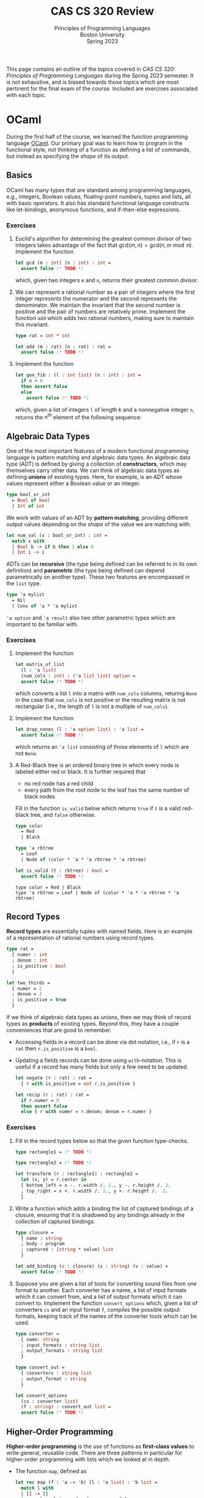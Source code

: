 #+title: CAS CS 320 Review
#+subtitle: Principles of Programming Languages@@html:<br>@@
#+subtitle: Boston University@@html:<br>@@
#+subtitle: Spring 2023
#+HTML_HEAD: <link rel="stylesheet" type="text/css" href="globalStyle.css" />
#+HTML_LINK_HOME: index.html
#+OPTIONS: html-style:nil H:3 toc:2
This page contains an outline of the topics covered in /CAS CS 320:
Principles of Programming Languages/ during the Spring 2023 semester.
It is not exhaustive, and is biased towards those topics which are
most pertinent for the final exam of the course.  Included are
exercises associated with each topic.
* OCaml
During the first half of the course, we learned the function
programming language [[https://ocaml.org][OCaml]].  Our primary goal was to learn how to
program in the functional style, not thinking of a function as
defining a list of commands, but instead as specifying the /shape/ of
its output.
** Basics
OCaml has many types that are standard among programming languages,
e.g., integers, Boolean values, floating-point numbers, tuples and
lists, all with basic operators.  It also has standard functional
language constructs like let-bindings, anonymous functions, and
if-then-else expressions.
*** Exercises
1. Euclid's algorithm for determining the greatest common divisor of
 two integers takes advantage of the fact that $\mathsf{gcd}(m, n)
 = \mathsf{gcd}(n, m \bmod n)$.  Implement the function
 #+begin_src ocaml
   let gcd (m : int) (n : int) : int =
     assert false (* TODO *)
 #+end_src
 which, given two integers ~m~ and ~n~, returns their greatest
 common divisor.
2. We can represent a rational number as a pair of integers where the
   first integer represents the numerator and the second represents
   the denominator.  We maintain the invariant that the second number
   is positive and the pair of numbers are relatively prime.
   Implement the function ~add~ which adds two rational numbers,
   making sure to maintain this invariant.
   #+begin_src ocaml
     type rat = int * int

     let add (m : rat) (n : rat) : rat =
       assert false (* TODO *)
   #+end_src
3. Implement the function
   #+begin_src ocaml
     let gen_fib : (l : int list) (n : int) : int =
       if n < 0
       then assert false
       else
         assert false (* TODO *)
   #+end_src
   which, given a list of integers ~l~ of length $k$ and a nonnegative
   integer ~n~, returns the $n^\text{th}$ element of the following sequence:
   \begin{equation*}
   F_n =
   \begin{cases}
   l[n] & n < k \\
   \sum_{i = 1}^k F_{n - i} & n \geq k
   \end{cases}
   \end{equation*}
** Algebraic Data Types
One of the most important features of a modern functional programming
language is pattern matching and algebraic data types.  An algebraic
data type (ADT) is defined by giving a collection of *constructors*,
which may themselves carry other data.  We can think of algebraic data
types as defining *unions* of existing types.  Here, for example, is
an ADT whose values represent either a Boolean value or an integer.
#+begin_src ocaml
  type bool_or_int
    = Bool of bool
    | Int of int
#+end_src
We work with values of an ADT by *pattern matching*, providing
different output values depending on the /shape/ of the value we are
matching with.
#+begin_src ocaml
  let num_val (x : bool_or_int) : int =
    match x with
    | Bool b -> if b then 1 else 0
    | Int i -> i
#+end_src
ADTs can be *recursive* (the type being defined can be referred to in
its own definition) and *parametric* (the type being defined can
depend parametrically on another type).  These two features are
encompassed in the ~list~ type.
#+begin_src ocaml
  type 'a mylist
    = Nil
    | Cons of 'a * 'a mylist
#+end_src

~'a option~ and ~'a result~ also two other parametric types which are
important to be familiar with.

*** Exercises
1. Implement the function
 #+begin_src ocaml
   let matrix_of_list
     (l : 'a list)
     (num_cols : int) : ('a list list) option =
     assert false (* TODO *)
 #+end_src
 which converts a list ~l~ into a matrix with ~num_cols~ columns,
 returing ~None~ in the case that ~num_cols~ is not positive or the
 resulting matrix is not rectangular (i.e., the length of ~l~ is not
 a multiple of ~num_cols~).
2. Implement the function
   #+begin_src ocaml
     let drop_nones (l : 'a option list) : 'a list =
       assert false (* TODO *)
   #+end_src
   which returns an ~'a list~ consisting of those elements of ~l~
   which are not ~None~.
3. A Red-Black tree is an ordered binary tree in which every node is
   labeled either red or black.  It is further required that
   + no red node has a red child
   + every path from the root node to the leaf has the same number of
     black nodes
   Fill in the function ~is_valid~ below which returns ~true~ if ~t~
   is a valid red-black tree, and ~false~ otherwise.
   #+begin_src ocaml
     type color
       = Red
       | Black

     type 'a rbtree
       = Leaf
       | Node of (color * 'a * 'a rbtree * 'a rbtree)

     let is_valid (t : rbtree) : bool =
       assert false (* TODO *)
   #+end_src

   #+RESULTS:
   : type color = Red | Black
   : type 'a rbtree = Leaf | Node of (color * 'a * 'a rbtree * 'a rbtree)
** Record Types
*Record types* are essentially tuples with named fields.  Here is an
 example of a representation of rational numbers using record types.
#+begin_src ocaml
  type rat =
    { numer : int
    ; denom : int
    ; is_positive : bool
    }

  let two_thirds =
    { numer = 2
    ; denom = 3
    ; is_positive = true
    }
#+end_src
If we think of algebraic data types as unions, then we may think of
record types as *products* of existing types.  Beyond this, they have
a couple conveniences that are good to remember.
+ Accessing fields in a record can be done via dot notation, i.e., if
  ~r~ is a ~rat~ then ~r.is_positive~ is a ~bool~.
+ Updating a fields records can be done using ~with~-notation.  This
  is useful if a record has many fields but only a few need to be
  updated.
   #+begin_src ocaml
     let negate (r : rat) : rat =
       { r with is_positive = not r.is_positive }

     let recip (r : rat) : rat =
       if r.numer = 0
       then assert false
       else { r with numer = r.denom; denom = r.numer }
   #+end_src
*** Exercises
1. Fill in the record types below so that the given function type-checks.
   #+begin_src ocaml
     type rectangle1 = (* TODO *)

     type rectangle2 = (* TODO *)

     let transform (r : rectangle1) : rectangle2 =
       let (x, y) = r.center in
       { bottom_left = x -. r.width /. 2., y -. r.height /. 2.
       ; top_right = x +. r.width /. 2., y +. r.height /.  2.
       }
   #+end_src
2. Write a function which adds a binding the list of captured bindings
   of a closure, ensuring that it is shadowed by any bindings already
   in the collection of captured bindings.
   #+begin_src ocaml
     type closure =
       { name : string
       ; body : program
       ; captured : (string * value) list
       }

     let add_binding (c : closure) (x : string) (v : value) =
       assert false (* TODO *)
   #+end_src
3. Suppose you are given a list of tools for converting sound files
   from one format to another.  Each converter has a name, a list of
   input formats which it can convert from, and a list of output
   formats which it can convert to.  Implement the function
   ~convert_options~ which, given a list of converters ~cs~ and an
   input format ~f~, compiles the possible output formats, keeping
   track of the names of the converter tools which can be used.
   #+begin_src ocaml
     type converter =
       { name: string
       ; input_formats : string list
       ; output_formats : string list
       }

     type convert_out =
       { converters : string list
       ; output_format : string
       }

     let convert_options
       (cs : converter list)
       (f : string) : convert_out list =
       assert false (* TODO *)
   #+end_src
** Higher-Order Programming
*Higher-order programming* is the use of functions as *first-class
values* to write general, reusable code.  There are three patterns in
particular for higher-order programming with lists which we looked at
in depth.
+ The function ~map~, defined as
  #+begin_src ocaml
    let rec map (f : 'a -> 'b) (l : 'a list) : 'b list =
      match l with
      | [] -> []
      | x :: l -> let x = f x in x :: map f l
  #+end_src

  #+RESULTS:
  : <fun>
  replaces each element in ~l~ with ~f~ applied to that element, in
  order from left to right.
+ The function ~filter~, defined as
  #+begin_src ocaml
    let rec filter (p : 'a -> bool) (l : 'a list) : 'a list =
      match l with
      | [] -> []
      | x :: l -> if p x then x :: filter p l else filter p l
  #+end_src

  #+RESULTS:
  : <fun>
  find all element of ~l~ which satisfy the predicate ~p~, in order
  from left to right.
+ The function ~fold_right~, defined as
  #+begin_src ocaml
    let rec fold_right (f : 'a -> 'b -> 'b) (l : 'a list) (accu : 'b) : 'b =
      match l with
      | [] -> accu
      | x :: l -> f x (fold_right f l accu)
  #+end_src

  #+RESULTS:
  : <fun>
  applies the binary operation ~f~ between every element of ~l @ [accu]~ right-associatively:
  #+begin_src
     [x₁;   x₂;   x₃; ...   xₙ]
      ↓↓    ↓↓    ↓↓        ↓↓
    f x₁ (f x₂ (f x₃ (...(f xₙ accu)...)))
  #+end_src
  and the function ~fold_left~:
  #+begin_src ocaml
    let rec fold_left (f : 'b -> 'a -> 'b) (accu : 'b) (l : 'a list) : 'b =
      match l with
      | [] -> accu
      | x :: l -> fold_left f (f accu x) l
  #+end_src

  #+RESULTS:
  : <fun>
  does the same but to ~accu :: l~ left-associatively:
  #+begin_src
                       [x₁; x₂; x₃; ... xₙ]
                        ↓↓  ↓↓  ↓↓      ↓↓
    f (...(f (f (f accu x₁) x₂) x₃)...) xₙ
  #+end_src
  Note that ~fold_left~ is tail-recursive whereas ~fold_right~ is not.
*** Exercises
1. Implement the functions
   #+begin_src ocaml
     let andp (p1 : 'a -> bool) (p2 : 'a -> bool) : 'a -> bool =
       assert false (* TODO *)

     let orp (p1 : 'a -> bool) (p2 : 'a -> bool) : 'a -> bool =
       assert false (* TODO *)
   #+end_src
   with the following properties:
   + given two predicates ~p1~ and ~p2~, the predicate ~andp p1 p2~ is
     the predicate which expresses that both ~p1~ and ~p2~ hold.
   + given two predicates ~p1~ and ~p2~, the predicate ~orp p1 p2~ is
     the predicate which expresses that ~p1~ or ~p2~ hold.
2. We can represent a polynomial as a list of ~float~'s, where
   #+begin_src
           [a₀;  a₁;    a₂;     ...;  aₙ]
            ↓↓   ↓↓     ↓↓            ↓↓
     p(x) = a₀ + a₁ x + a₂ x² + ... + aₙ xⁿ
   #+end_src
   Implement the function
   #+begin_src ocaml
     let derivative (p : float list) : float list =
       assert false (* todo *)
   #+end_src
   which computes the list representing the polynomial $p'(x)$, the derivative of $p(x)$.
3. When implementing radix sort on integers, it is necessary to partition a list
   of integers based on their last digits.  Fill in the following function
   #+begin_src ocaml
     let bucket (l : int list) : int list list =
       let op accu next =
         assert false (* TODO *)
       in
       let base =
         List.init 10 (fun _ -> [])
       in
       List.fold_left op base l
   #+end_src
   which, given a list ~l~ of integers, return 10 lists of integers
   which partition ~l~ by the last digit the members of ~l~. That is,
   the $i^\text{th}$ element of ~bucket l~ should contain exactly the
   elements of ~l~ whose last digit is $i$.
** Tail Recursion
Roughly speaking, a recursive call in the body of a function
definition is in *tail position* if no evaluation is required /after/
the recursive call.[fn:: This can be made more formal by analyzing the
syntax of OCaml more carefully.]  The following implementation of the
factorial function is not tail recursive because it requires
evaluating the product of the result of its recursive call with the
input ~n~.
#+begin_src ocaml
  let rec factorial (n : int) : int =
    if n < 0
    then assert false
    else if n = 0
    then 1
    else n * factorial n
#+end_src
We can make functions tail recursive by adding an accumulator argument
to the function.[fn:: This is, of course, not the only way to achieve
this. We can also use continuation-passing style, as we saw briefly in
lecture.]
#+begin_src ocaml
  let factorial_tail (n : int) : int =
    let rec go (n : int) (accu : int) =
      if n = 0
      then accu
      else go (n - 1) (n * accu)
    in
    if n < 0
    then assert false
    else go n 1
#+end_src
*** Exercises
1. Consider the following function which prints a (half) hourglass out
   of asterisks.  Implement a function which does the same thing but
   is tail recursive.
   #+begin_src ocaml
     let rec hourglass (n : int) : unit =
       if n > 0
       then
         let _ = print_endline (String.make n '*') in
         let _ = hourglass (n - 1) in
         let _ = print_endline (String.make n '*') in
         ()
       else ()
   #+end_src
2. Implement a tail recursive evaluator for Boolean expressions as
   represented by the following ADT.
   #+begin_src ocaml
     type bool_expr
       = Bool of bool
       | Not of bool_expr
       | And of bool_expr * bool_expr
       | Or of bool_expr * bool_expr

     let eval_tr (e : bool_expr) : bool =
       assert false (* TODO *)
   #+end_src
** Type Checking
OCaml is *strongly typed*, and programs are statically checked for
adherence to typing rules.  We did not look at the type rules in full
detail, but we did see some examples of formal typing rules in OCaml,
e.g.,
\begin{equation*}
\frac
{b \in \mathsf{bool} \qquad e_1 \in \mathsf{t} \qquad e_2 \in \mathsf{t}}
{(\textsf{if } b \textsf{ then } e_1 \textsf{ else } e_2) \in \mathsf{t}}
\end{equation*}
This rule expresses that an if-then-else expression has the same type
as its if-case and else-case if its individual sub-expressions are
well-typed.[fn:: You are not required to write formal typing derivations,
but you should be able to use your intuitions about OCaml to determine
the type of an expression based on its structure (as the OCaml
type-checker does mechanically).]

OCaml also has *type inference*, which means we often do not have to
specify the types of expressions in OCaml programs (though it can be
useful for documentation purposes).
*** Exercises
1. Does this program type-check? If so, what are the types of ~bar~ and ~baz~?
   #+begin_src ocaml
     type 'a foo = Foo of ('a foo -> 'a)
     let bar (Foo f) = f
     let baz x = bar x x
   #+end_src
2. Does this program type-check? If so, what is the type of ~foo~?
   #+begin_src ocaml
     let rec foo x y =
       if x > 0 then
         foo (x - 1) (y +. 1.)
       else if x < 0 then
         foo y x
       else
         0
   #+end_src
* Formal Grammar
Grammar is the study of the form and structure of language.  We use
concepts from the formal grammar to represent and reason about the
syntax of programming languages.  These concepts also inform the
design of parsers.
** BNF Specifications
We start with a collection of symbols, separated into two disjoint
groups, the *nonterminal* symbols and the *terminal* symbols.  In a
Backus-Naur form (BNF) specification we use notation of the form
~<nonterm>~ to denote a nonterminal symbol.  We typically don't
specify the symbols in advance, but instead glean them from the
specification itself.

A *sentential form* is a sequences of symbols and a *sentence* is a
sequence of terminal symbols.

A *production rule* is made up of a nonterminal symbol and a
sentential form, and is written
#+begin_src
  <nonterm> ::= SENTFORM
#+end_src
We interpret a production rule as indicating that ~<nonterm>~ /stands
for/ ~SENTFORM~ in a sentential from.

A *BNF specification* is given by a collection of production rules and
a *starting symbol*.  We typically take the nonterminal symbol in the
/first/ rule of the specification to be the starting symbol.  We also
call a BNF specification a *grammar*.[fn:: It may be worth noting
that, in formal language theory, a grammar is a more general]

In the case that a BNF specification has multiples rules for the same
nonterminal symbol, we use the notation
#+begin_src
  <nonterm> ::= SENTFORM₁ | SENTFORM₂ | ... | SENTFORMₖ
#+end_src
as shorthand for
#+begin_src
  <nonterm> ::= SENTFORM₁
  <nonterm> ::= SENTFORM₂
   ...
  <nonterm> ::= SENTFORMₖ
#+end_src

A *derivation* of a sentential form $S$ in a grammar $\mathcal G$ with
start symbol ~<start>~ is a sequence of sentential forms, starting
with the start symbol ~<start>~ and ending in $S$, in which each form
in the sequence (except for ~<start>~) is the results of replacing /one/
nonterminal symbol in the previous form with a sentential from given
by a production rule of $\mathcal G$.

A derivation is *leftmost* if the nonterminal symbol replaced at each
step of the derivation is the leftmost nonterminal symbol in the
sentential form.

A grammar $\mathcal G$ *accepts* or *recognizes* a sentence
$S$ if has a derivation in $\mathcal G$.

A *parse tree*, informally, is a derivation represented as a tree, in which
+ every node is labeled with a symbol
+ the root is labeled with the starting symbol
+ the children of each node are the symbols of the sentential form (in
  order) which replace the symbol labeling the node in the derivation.

The *frontier* of a parse tree (i.e., the leaf nodes in order from
left to right) form the sentence derived in the derivation represented
by the parse tree.

A parse tree may correspond to multiple derivations, but every
derivation has a unique parse tree representation.  Likewise, every
parse tree corresponds to a unique /leftmost/ derivation.
*** Examples

/A toy grammar for English sentences:/
#+begin_src
  <sentence>    ::= <noun-phrase> <verb-phrase>
  <verb-phrase> ::= <verb> | <verb> <prep-phrase>
  <prep-phrase> ::= <prep> <noun-phrase>
  <noun-phrase> ::= <article> <noun>
  <article>     ::= the
  <noun>        ::= cow | moon
  <verb>        ::= jumped
  <prep>        ::= over
#+end_src
-----
/A (leftmost) derivation of a sentence recognized by the above
grammar:/[fn::The exclamation points are for emphasis, they are not a
part of the derivation.]

#+begin_src
  <sentence>!
  <noun-phrase>!     <verb-phrase>
  <noun-phrase>      <verb>  <prep-phrase>!
  <noun-phrase>!     <verb>  <prep>  <noun-phrase>
  <article>  <noun>  <verb>  <prep>  <noun-phrase>!
  <article>! <noun>  <verb>  <prep>  <article>  <noun>
  the        <noun>! <verb>  <prep>  <article>  <noun>
  the        cow     <verb>! <prep>  <article>  <noun>
  the        cow     jumped  <prep>! <article>  <noun>
  the        cow     jumped  over    <article>! <noun>
  the        cow     jumped  over    the        <noun>!
  the        cow     jumped  over    the        moon
#+end_src
-----
/A toy grammar for an imperative programming language:/
#+begin_src
  <program> ::= <stmts>
  <stmts>   ::= <stmt> | <stmt> ; <stmts>
  <stmt>    ::= <var> = <stmt>
  <var>     ::= a | b | c | d
  <expr>    ::= <term> | <term> + <term> | <term> - <term>
  <term>    ::= <var> | const
#+end_src
-----
/A (leftmost) derivation of a program recognized by the above grammar:/
#+begin_src
  <program>
  <stmts>
  <stmt> ; <stmts>
  <var> = <expr> ; <stmts>
  a = <expr> ; <stmts>
  a = <term> ; <stmts>
  a = const ; <stmts>
  a = const ; <stmt> ; <stmts>
  a = const ; <var> = <expr> ; <stmts>
  a = const ; a = <expr> ; <stmts>
  a = const ; a = <term> + <term> ; <stmts>
  a = const ; a = <var> + <term> ; <stmts>
  a = const ; a = a + <term> ; <stmts>
  a = const ; a = a + const ; <stmts>
  a = const ; a = a + const ; <var> = <expr>
  a = const ; a = a + const ; b = <expr>
  a = const ; a = a + const ; b = <term>
  a = const ; a = a + const ; b = <var>
  a = const ; a = a + const ; b = a
#+end_src
*** Extended BNF
We extend the notation of BNF specifications to make it more
convenient to use.[fn:: Other source may include more constructs in
EBNF syntax. See, for example, [[https://en.wikipedia.org/wiki/Extended_Backus–Naur_form][the Wikipedia page]].]
+ ~[ SENTFORM₁ | SENTFORM₂ | ... | SENTFORMₖ ]~ refers to an optional
  collection of alternatives of a sentential form.  For example, we
  can represent an integer by the following specification:
  #+begin_src
    <int>    ::= [ - ] <digits>
    <digits> ::= <digit> | <digit> <digits>
    <digit>  ::= 0 | 1 | 2 | 3 | 4 | 5 | 6 | 7 | 8 | 9
  #+end_src
+ ~( SENTFORM₁ | SENTFORM₂ | ... | SENTFORMₖ )~ refers to a collection
  of alternatives /within/ a sentential form.  For example, we can
  represent arithmetic expressions by the following specification:
  #+begin_src
    <expr>   ::= <expr> ( + | - | * | / ) <expr> | <digits>
    <digits> ::= <digit> | <digit> <digits>
    <digit>  ::= 0 | 1 | 2 | 3 | 4 | 5 | 6 | 7 | 8 | 9
  #+end_src
+ ~{ SENTFORM₁ | SENTFORM₂ | ... | SENTFORMₖ }~ to refer to zero or
  more occurrences of the sentential forms in a collection of
  alternatives. For example, we can simplify the specification for
  integers (and enforce that the first digit must be nonzero):
  #+begin_src
    <int> ::= [ - ] ( 1 | ... | 9) { 0 | ... | 9 }
  #+end_src
*** Exercises
1. List the symbols (both terminal and nonterminal) implicit in the following specification.
   #+begin_src
     <a> ::= a <b> | a <a> b
     <b> ::= c <a> | d
   #+end_src
2. Give a leftmost derivation of ~a a c a d b b~ in the above
   grammar. Draw its associated parse tree.
4. Verify that ~a = a + a ; b = b~ is recognized by the grammar for
   the simple imperative language above.  Give a derivation that is
   /not/ leftmost.
7. Implement the function
   #+begin_src ocaml
     type 'a tree
       = Leaf of 'a
       | Node of 'a tree list

     let frontier (t : 'a tree) : 'a list =
       assert false (* TODO *)
   #+end_src
   which returns a list of the members of ~t~ in order from left to
   right.
** Ambiguity
A BNF specification is *ambiguous* if there is a sentence with
multiple parse trees.  Equivalently, a specification is ambiguous if
there is a sentence with multiple leftmost derivations.  We try to
avoid ambiguous specifications for programming languages because we ultimately
don't want a program to be interpretable in multiple ways.
*** Fixity
The *fixity* of an operator refers to where the operator is written
with respect to its arguments.
+ *prefix* operators appear /before/ their argument
  + the negation operator: ~-5~
+ *postfix* operators appear /after/ their argument
  + type constructors: ~int list~
+ *infix* (binary) operators appear /between/ their arguments
  + arithmetic operators: ~(1 + 2) * (3 + 4)~)
+ *mixfix* operators are a combination of these
  + if-else-expressions: ~if not b the f x else g x~

If a language's syntactic constructs are all prefix (*Polish notation*)
or all postfix (*reverse Polish notation*) then the specification is
unambiguous.  We can make infix binary operators unambiguous by
specifying their associativity and precedence.
*** Associativity
An operator $\square$ is declared *left associative* if we interpret
$a \square b \square c$ as $(a \square b) \square c$.
+ For arithmetic expressions, we take subtraction to be
  left-associative, so the expression ~1 - 2 - 3~ evaluates to ~-4~
  as opposed to ~2~.

An operator $\square$ is declared *right associative* if we interpret
$a \square b \square c$ as  $a \square (b \square c)$.
+ For arithmetic expressions, we take exponentiation to be
  right-associative, so the expression ~2 ^ 1 ^ 3~ evaluates to ~2~
  as opposed to ~8~.

We can enforce the associativity of an operator in the specification itself.

TODO
*** Precedence
Given two binary operators $\square$ and $\triangle$, the operator
$\square$ has *higher precedence* than $\triangle$ if we interpret $a
\square b \triangle c$ as $(a \square b) \triangle c$ and $a \triangle
b \square c$ as $a \triangle (b \square c)$.
+ For arithmetic expressions, we take multiplication to have higher
  precedence than addition, so the expression ~2 * 2 + 3~ evaluates to
  ~7~ as opposed to ~10~.

As with associativity, we can enforce precedence within the
specification itself.

TODO
*** Exercises
1. Is this grammar ambiguous?
2. Find a sentence in this grammar which has multiple derivations.
3. Update this grammar so that it makes the operations precedence and hold
** Regular Grammars
A *(right linear) regular grammar* is a grammar whose rules are all of the following forms:
#+begin_src
  <nonterm> ::= term
  <nonterm> ::= term <nonterm>
  <nonterm> ::= ϵ
#+end_src
where $\epsilon$ refers to the empty sentence.

*Regular expressions* are a compact way of describing regular
grammars.  They are defined inductively as follows:
+ $\epsilon$ is a regular expression
+ if $r_1, r_2, \dots, r_k$ are regular expressions then so are
  $(r_1r_2 \dots, r_k)$ and $(r_1 \ | \ r_2 \ | \ \dots \ | \ r_k)$
+ if $r$ is a regular expression, then so is $r^*$

TODO acceptance

Regular grammars and regular expressions are equivalent in
expressivity.
*** Exercises
TODO
** Chomsky Normal Form
A grammar is in *Chomsky normal form* if its rule are all of the
following forms:
#+begin_src
  <start>   ::= ϵ
  <nonterm> ::= <nonterm> <nonterm>
  <nonterm> ::= term
#+end_src

Every grammar we have considered (i.e., every grammar with a BNF
specification) can be converted into an equivalent grammar (i.e., one
which accepts the same sentences) which is in Chomsky normal form.

*** Exercises
TODO
* Parsing
The general parsing problem is to find a derivation of a sentence in a
given grammar, if one exists. /(Aside. there is an efficient parsing
algorithm for grammars in Chomsky normal form)/

In the context of this course, we are primarily interested in the
specific problem of converting a ~string~ (or ~char list~) into an ADT
representing the syntax of the program.

There are many ways to accomplish this, we saw two:
*recursive-descent* and *parser-combinators*.

** Recursive-Descent

Recursive-descent parsing refers to an ad-hoc form of parsing in which
mutually recursive functions are defined to parse forms of a
specification.

This is best understood by example.

TODO

(Note: It is unlikely that recursive-descent parsing will appear on
the final exam in any significant way.)

** Combinators

We can think of a parser for ~'a~'s as a functions of type
#+begin_src ocaml
  type 'a parser = char list -> ('a * char list) option
#+end_src
which
1. consumes the prefix of the input stream corresponding to an ~'a~,
2. converts that prefix to an ~'a~, and finally,
3. returns that ~'a~ and the remainder of the stream, failing if no
   initial part of the stream corresponds to an ~'a~.

One of the simplest examples is the ~char~ parser:
#+begin_src ocaml
  let char (d : char) (cs : char list) : (char * char list) option =
    match cs with
    | c :: cs when c = d -> Some (d, cs)
    | _ -> None
#+end_src
which consumes the first character of ~cs~ given that it is equal to
~d~ and returns it, along with the remainder of ~cs~.  This parser
fails (returns ~None~) in the case that the first character of ~cs~ is
not ~d~.

When we want to /use/ a parser, we apply it to a character list and
verify that it consumed it's the entire input:
#+begin_src ocaml
  let parse (p : 'a parser) (s : string) =
    match p (explode s) with
    | (a, []) -> Some a
    | _ -> None
#+end_src

A *parser combinator* is a higher-order function which can be used to
compose parsers. There is a small subset of parser combinators which
are of particular importance because they correspond to the constructs
in EBNF specifications.
+ *Alternatives.* ~p1 <|> p2~ is the parser which tries running the
  parser ~p1~, returning its output if it succeeds, and running ~p2~
  otherwise.

  If ~p1~ is a parser for the forms of a nonterminal symbol ~<p1>~
  and ~p2~ a parser for forms of a nonterminal symbol ~<p2>~, then ~p1
  <|> p2~ is a parser for forms of the nonterminal symbol
  #+begin_src
    <alt> ::= <p1> | <p2>
  #+end_src
+ *Sequencing.* ~seq p1 p2~ is the parser which runs both ~p1~ and
  ~p2~ and returns both of their outputs if both parsers succeed.  It
  fails if either ~p1~ or ~p2~ fails.

  If ~p1~ is a parser for the forms of a nonterminal symbol ~<p1>~ and
  ~p2~ a parser for forms of a nonterminal symbol ~<p2>~, then ~p1 <|>
  p2~ is a parser for forms of the nonterminal symbol
  #+begin_src
    <seq> ::= <p1> <p2>
  #+end_src
+ *Repetition.* ~many p~ is the parser which runs ~p~ repeatedly until
  it fails, collecting all its outputs in a list.

  If ~p~ is a parser for the forms of a nonterminal symbol ~<p>~ and
  ~p2~ a parser for forms of a nonterminal symbol ~<p2>~, then ~many
  p~ is a parser for forms of the nonterminal symbol
  #+begin_src
    <many> ::= { <p> }
  #+end_src

The last important combinator is ~map~, which can be used to
manipulate the output of a parser without affecting how it consumes
its input.  If ~p~ is an ~'a parser~, and ~f~ is a function of type
~'a -> 'b~, then ~map f p~ is a ~'b parser~ which runs ~'a~ and then
applies ~f~ to its output (if it succeeds).

You should also be familiar with how to use the more convenient parser
combinators throughout the course (though, for the exam, you will not
be required to memorize their definitions).
+ ~str~, ~token~, ~ws~
+ (~>>~), (~<<~), ~seq3~, ~seq4~
+ (~>|~), ~map2~, ~map3~, ~map4~
+ ~pure~, ~fail~, (we will not test on ~bind~ (~>>=~) but it is good to know...)


*** Exercises
* Formal Semantics
In general, semantics is the study of the /meaning/ of language.  We
use concepts from the study of formal semantics to model the behavior
(i.e., the meaning) of programs.

We discussed two forms of semantics, *denotational* semantics and
*operational* semantics.

Giving a denotational semantics for a programming language means
assigning to each a /mathematical function/ which has the same
input/output behavior as the program.

In this course, we focus on operational semantics.  Giving an
operational semantics for a programming language means describing how
a program in the language is evaluated.  This typically means defining
a *reduction relation* on programs, which describes how a program is
reduced until it reaches a state which cannot be further reduced.

** Derivations
Suppose we have a programming language $\mathcal P$ defined by a given
BNF grammar.

A *configuration* is a pair consistent of a program $P$ and a state
$S$ which may be manipulated by programs.  The state may be empty, as
in the case of functional languages.

Defining the (small-step) operational semantics for $\mathcal P$ means
defining a reduction relation for configurations:

\begin{equation*}
( \ S \ , \ P \ ) \longrightarrow ( \ S' \ , \ P' \ )
\end{equation*}

A reduction relation is typically defined via *reduction rules*, which
consist of a /shape/ of a reduction together with a collection of
*premises*, which may be shapes of reductions or trivial premises
(also called axioms). The general form of a reduction rules is
something like

\begin{equation*}
\frac
{P_1 \qquad P_2 \qquad \dots \qquad P_k}
{C \longrightarrow C'}
\ \textsf{(name)}
\end{equation*}

/Shape/ here refers to the fact that the configurations in a reduction
rule contains /meta-variables/ that describe the /kind of reductions/
that can be derived, or that can be used a premises.  For example, the
rules for evaluating an arithmetic expression might include

\begin{equation*}
\frac{e_1 \longrightarrow e_1'}
{e_1 + e_2 \longrightarrow e_1' + e_2}
\ \textsf{(addLeft)}
\end{equation*}

which expresses that if $e_1$ reduces to $e_1'$ in a single step then
$e_1 + e_2$ reduces to $e_1 + e_2'$ in a single step /no matter the
expressions $e_1$, $e_1'$ and $e_2$/.  This rule can be used to show that

\begin{equation*}
(1 + 2) + 3 \longrightarrow 3 + 3
\end{equation*}

but also that

\begin{equation*}
(1 + (2 * 3)) + 3 \longrightarrow (1 + 6) + 3
\end{equation*}

Both reductions invoke that fact that if the left argument can be
reduced by a single step, then the sum can be reduced by a single
step.

A *derivation* is, informally, a tree in which each node is a
reduction and the children of a node are the premises required to
derive that conclusion.  The leaves of a derivation are trivial
premises (axioms).

A derivation of a reduction $C \longrightarrow C'$ is a derivation
whose root is $C \longrightarrow C'$.

TODO derivation

It is generally preferable that any derivable reduction has a unique
derivation.  This defining an evaluation procedure easier, and amounts
to fixing an *evaluation order*.  We can often enforce an evaluation
order via the structure of our reduction rules.

What we have been describing is a *single-step reduction relation*.
Any single-step reduction relation can be extended to a *multi-step
reduction relation* by including the following rules and a multi-step
reduction relation symbol '$\longrightarrow^{\star}$'.

\begin{equation*}
\frac
{}
{C \longrightarrow^\star C}
\ \textsf{(refl)}
\qquad
\frac
{C \longrightarrow^\star C' \qquad C' \longrightarrow C''}
{C \longrightarrow^\star C''}
\ \textsf{(trans)}
\end{equation*}

Formally, *evaluation* is the process of determining a configuration
$C'$ for a given configuration $C$ such that $C \longrightarrow^\star
C'$ and $C'$ cannot be further reduced (i.e., there is no other
configuration $C''$ such that $C' \longrightarrow C''$).

*** Exercises
1. Write a derivation for this reduction.
2. Find a configuration which this single-step reduces to.
3. Write a derivation for this multi-step reduction.
4. Find a configuration for this multi-step reduction.
5. Show that this reduction relation is not normalizing.
6. Show that this relation is not unique.
7. Make this reduction update the above relation so that it has unique
   reductions and arguments are evaluated from left to right.
** Examples
*** Arithmetic Expressions
*** The Lambda Calculus
*** A Stack-Oriented Language
One of the running examples we used for understanding operations
semantics was stack-oriented languages.

The following is a BNF specification for a stack-oriented language
whose programs manipulate a stack of integers.

-----
/Syntax of our base stack-oriented language:/
#+begin_src
  <prog>  ::= { <com> }
  <com>   ::= push <num> | dup | swap |
            | add | sub | mul
            | then <prog> else <prog> end
  <num>   ::= <digit> { <digit> }
  <digit> ::= 0 | 1 | 2 | 3 | 4 | 5 | 6 | 7 | 8 | 9
#+end_src
-----

Here, for example, is a program which puts the value of $14 + 15 + 16$
on top of the stack.
#+begin_src
  push 16 push 15 push 14
  add add
#+end_src
In the operational semantics of this language we take a configuration
to be a program ($P$) together with a stack of integers ($S$).

\begin{equation*}
( \ S \ , \ P \ )
\end{equation*}

together with a special irreducible $\mathsf{ERROR}$ configuration.
The operational semantics then describe how each command affects the
stack and the trace.

-----
/Operational semantics of our base stack-oriented language:/

\begin{equation*}
\frac{}{(\ S \ , \ \textsf{push n} \ P \ ) \longrightarrow ( \ n :: S \ ,\ P \ )}
\qquad
\frac{}{( \ m :: n :: S \ , \ \textsf{add} \ P \ ) \longrightarrow ( \ (m + n) :: S \ , \ P \ )}
\end{equation*}

\begin{equation*}
\frac{}{( \ n :: S \ , \ \mathsf{add} \ P \ ) \longrightarrow \mathsf{ERROR}}
\qquad
\frac{}{( \ \varnothing \ , \ \mathsf{add} \ P \ ) \longrightarrow \mathsf{ERROR}}
\end{equation*}

\begin{equation*}
\frac{}{( \ n :: S \ , \ \textsf{dup} \ P \ ) \longrightarrow
  ( \ n :: n :: S \ , \ P \ )}
\qquad
\frac{}{( \ \varnothing \ , \ \textsf{dup} \ P \ ) \longrightarrow \mathsf{ERROR}}
\end{equation*}

\begin{equation*}
\frac{}{( \ 0 :: S \ , \ \textsf{then} \ Q_1 \ \textsf{else} \ Q_2 \ \textsf{end} \ P \ ) \longrightarrow
( \ S \ , \ Q_2 \ P \ )}
\end{equation*}

\begin{equation*}
\frac{n \not = 0}{( \ n :: S \ , \ \textsf{then} \ Q_1 \ \textsf{else} \ Q_2 \ \textsf{end} \ P \ ) \longrightarrow
( \ S \ , \ Q_1 \ P \ )}
\end{equation*}

\begin{equation*}
\frac{}{( \ \varnothing \ , \ \textsf{then} \ Q_1 \ \textsf{else} \ Q_2 \ \textsf{end} \ P \ ) \longrightarrow
\mathsf{ERROR}}
\end{equation*}

-----

*** Exercises
Write a program which
* Variables
When introducing variables into a programming language, we also
introduce an *environment* into the configuration which maintains
variable bindings.

The structure of the environment depends on the scoping rules used in
the language, but in its simplest form, and environment is a mapping
of variable names to values.  This can be accomplished in OCaml with
an association list (i.e., a ~(string * value) list~.

An environment requires two operations: *fetch* and *update*.  The
fetch operation should get the value to which a variable is bound in
the environment.  The update operation should return a new environment
given a new binding.

In the case of a simple association list, we may write the following
OCaml implementation:
#+begin_src ocaml
  let fetch (e : (string * value) list) (x : string) : value option =
    List.assoc_opt x e

  let update
    (e : (string * value) list)
    (x : string)
    (v : value) : (string * value) list =
    (x, v) :: e
#+end_src
Different environment representations need different fetch and update
implementations, but regardless of how these functions are implemented,
they should satisfy the following equations.
#+begin_src ocaml
  let _ = assert (fetch [] x v = None)

  let _ = assert (
    if x <> y
    then fetch (update e x v) y = fetch e y
    else fetch (update e x v) y = v)
  )
#+end_src

-----
/Syntax of our base stack-oriented language:/
#+begin_src
  <prog>  ::= { <com> }
  <com>   ::= push <num> | dup | swap
            | add | sub | mul
            | then <prog> else <prog> end
            | fetch <var> | update <var>
  <num>   ::= <digit> { <digit> }
  <digit> ::= 0 | 1 | 2 | 3 | 4 | 5 | 6 | 7 | 8 | 9
#+end_src
-----

In the operational semantics of this language we take a configuration
to be a program ($P$) together with a stack of integers ($S$) and an
environment $E$ of variable bindings.

\begin{equation*}
( \ S \ , \ E \ , \ P \ )
\end{equation*}

together with a special irreducible $\mathsf{ERROR}$ configuration.

-----
/Operational semantics of a stack-oriented language with variables:/ They are
the same as above (with an additional `$E$' in the configurations)
plus the following rules.

\begin{equation*}
\frac{\mathsf{fetch}(E, x) \not = \bot}
{( \ S \ , \ E \ , \textsf{fetch} \ x \ P \ ) \longrightarrow
 ( \ \mathsf{fetch}(E, x) :: S \ , \ E \ , \ P \ )}
\qquad
\frac{\mathsf{fetch}(E, x) = \bot}
{( \ S \ , \ E \ , \textsf{fetch} \ x \ P \ ) \longrightarrow \mathsf{ERROR}}
\end{equation*}

\begin{equation*}
\frac
{}{( \ n :: S \ , \ E \ , \ \mathsf{update} \ x \ P \ ) \longrightarrow
( \ S \ , \ \mathsf{update}(E, x, n) \ , \ P \ )}
\end{equation*}

\begin{equation*}
\frac
{}{( \ \varnothing \ , \ E \ , \ \mathsf{update} \ x \ P \ ) \longrightarrow \mathsf{ERROR}}
\end{equation*}

-----

We need to specify how those
variable bindings are represented in a configuration.

When introducing variables to a programming language, we have to
specify when/where those bindings are accessible. This is called the
*scope* of the binding.  In general, this is a complex question, but
is broad strokes there are two paradigms: *dynamic scoping* and
*lexical scoping*.
* Subroutines
A *subroutine* is an encapsulated piece of code that can be reused and
run in different contexts.

It is not necessary to have variables in order to have subroutines.
Here is a simple stack-oriented language with subroutines.

-----
/Syntax of a stack-oriented language with subroutines:/

#+begin_src
  <prog>   ::= { <com> }
  <com>    ::= push <num> | add | then <prog> else <prog> end
             | def <ident> begin <prog> end | Call
  <num>    ::= <digit> { <digit> }
  <digit>  ::= 0 | 1 | 2 | 3 | 4 | 5 | 6 | 7 | 8 | 9
  <ident>  ::= { <letter> }
  <letter> ::= A | B | C | ... | X | Y | Z

#+end_src
-----

-----
/Example program:/
#+begin_src
  def TRIPLE begin
    dup dup + +
  end
#+end_src
-----

-----
/Operational Semantics of a stack-oriented language with subroutines:/
** Parameter Passing
** Examples
*** Lambda Calculus with Call-by-Name Operational Semantics
*** Lambda Calculus with Call-by-Value Operational Semantics
*** Stack-Oriented Language with Subroutines
* Dynamic Scoping
*Dynamic scoping* refers to the use of /computational (temporal)
context/ to determine when a binding is available.  In its simplest
form, we may think of all bindings as globally available as soon as
they have been instantiated.

In a language with dynamic scoping and subroutines, when it comes to
determining what bindings are available, it doesn't matter where a
subroutine is defined, but rather where it is called.

Bash is a widely used language with dynamic scoping, but in general,
dynamic scoping is not common in modern programming languages.  It is,
however, much easier to implement than lexical scoping.

TODO EXAMPLE

** Stack-Oriented Language with Dynamic Scoping
TODO FILL IN

TODO EXAMPLE
* Lexical Scoping
*Lexical scoping* refers to the use of properties of the source code
 text to deliniate the availability of a binding.  In Python, the body
 of a function, determined by indentation, deliniates *function
 scope*.  In OCaml, The body of a let-expression is exactly the scope
 of its associated binding (it is not possible to refer to that
 binding outside of the body of the let-expression.  Lexical scoping
 is common among modern programming languages.

 In a language with lexical scoping and subroutines, when it comes to
 determining what bindings are available, it doesn't matter where a
 subroutine was called, but rather where it was defined.

 The way lexical scoping is implemented depends on a couple considerations:
 + Are variables *mutable*?
 + Are functions *higher-order*?

** Activation Records

Lexical scoping with /mutable/ variables requires maintaining a *call
stack*.  The call stack keeps track of the function calls made during
the evaluating a program, along with local variables to function calls.

Each function call creates an *activation record* (*frame*) which keeps track of:
+ the input parameters of the function
+ a pointer to the activation record in which the function was defined
+ a pointer to where to return after completing the function call.

We can think of an activation record as having the following rough structure.
#+begin_src
  +-------------+
  | local_n     |
  | local_n-1   |
  | ...         |
  | local_2     |
  | local_1     |
  | def_addr    |
  | return_addr |
  | arg_k       |
  | arg_k-1     |
  | ...         |
  | arg2        |
  | arg1        |
  | return_addr |
  +-------------+
#+end_src

Conceptually, we represent the call stack within the environment.
Rather than maintaining a collection of bindings, we maintain a stack
of activation records.

In OCaml, we might represent this as:
#+begin_src ocaml
  type record =
    { id : int
    ; locals : (string * value) list
    ; def_pointer : int
    ; ret_prog : program
    }

  type env = record list

  let fetch (e : env) (x : string) : value option =
    let rec go e x i =
      match e with
      | [] -> None
      | r :: e ->
        if r.id = i
        then
          match List.assoc_opt x r.locals with
          | Some v -> Some v
          | None -> go e x r.def_pointer
        else go e x (i - 1)
    in
    match e with
    | [] -> None
    | r :: _ -> go e x r.id

  let update (e : env) (x : string) (v : value) : env =
    match e with
    | [] -> assert false (* impossible *)
    | r :: e -> { r with locals = (x, v) :: r.locals }
#+end_src

Both of these function can be made more efficient.

*** Stack-Oriented Language with Mutable Variables and Lexical Scoping

Lexical scoping becomes more subtle to implement if functions are
higher-order.  In this example, we do not allow higher-order
functions, but we do allow nested function definitions.




** Closures
*Closures* are subroutines together with data they need to be executed
 correctly.  At a minimum, this data usually consists of a local
 environment, a collection of bindings, which may no longer be in
 scope when the function is called.  It may also include:
 + the name given to the subroutine
 + a pointer to the activation record in which the function was
   defined

Closures can be used to implement higher-order functions and lexically
scoped immutable variable bindings.  If variable bindings are
immutable, a subroutine can defined as a closure which stores all the
variable bindings it needs when it is defined.

Closure are also used in *continuation-passing style* implementations
of subroutines.  We can save a closure containing the current
environment and (a pointer to) the return program.

In OCaml:
#+begin_src ocaml
  type closure =
    { name: string
    ; body : program
    ; locals: (string * value) list
    }

  and value
    = Closure of closure
    | Num of int

  type env = closure option * (string * value) list
#+end_src

*** Stack-Oriented Language with Immutable Variables and Lexical Scoping

*** Exercises
*FIN*
